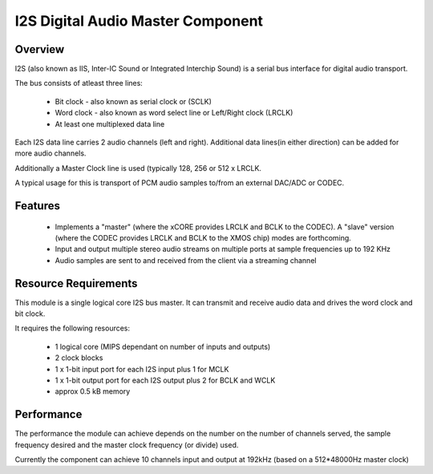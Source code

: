 I2S Digital Audio Master Component
==================================

Overview
--------

I2S (also known as IIS, Inter-IC Sound or Integrated Interchip Sound) is a serial bus interface for digital audio transport.

The bus consists of atleast three lines: 

   * Bit clock - also known as serial clock or (SCLK)
   * Word clock - also known as word select line or Left/Right clock (LRCLK)
   * At least one multiplexed data line

Each I2S data line carries 2 audio channels (left and right). Additional data lines(in either direction) can be added for more audio channels.

Additionally a Master Clock line is used (typically 128, 256 or 512 x LRCLK.

A typical usage for this is transport of PCM audio samples to/from an external DAC/ADC or CODEC.

Features
--------

   * Implements a "master" (where the xCORE provides LRCLK and BCLK to the CODEC). A "slave" version  (where the CODEC provides LRCLK and BCLK to the XMOS chip) modes are forthcoming.
   * Input and output multiple stereo audio streams on multiple ports at sample frequencies up to 192 KHz
   * Audio samples are sent to and received from the client via a streaming channel


Resource Requirements
----------------------

This module is a single logical core I2S bus master. It can transmit and receive audio data and drives the word clock and bit clock.

It requires the following resources:

   - 1 logical core (MIPS dependant on number of inputs and outputs)
   - 2 clock blocks
   - 1 x 1-bit input port for each I2S input plus 1 for MCLK
   - 1 x 1-bit output port for each I2S output plus 2 for BCLK and WCLK
   - approx 0.5 kB memory 

Performance
-----------

The performance the module can achieve depends on the number on the number of channels served, the sample frequency desired and the master clock frequency (or divide) used. 

Currently the component can achieve 10 channels input and output at 192kHz (based on a 512*48000Hz master clock)
